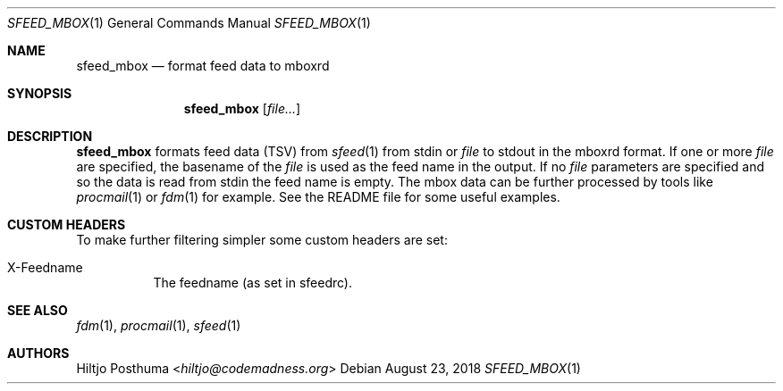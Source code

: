 .Dd August 23, 2018
.Dt SFEED_MBOX 1
.Os
.Sh NAME
.Nm sfeed_mbox
.Nd format feed data to mboxrd
.Sh SYNOPSIS
.Nm
.Op Ar file...
.Sh DESCRIPTION
.Nm
formats feed data (TSV) from
.Xr sfeed 1
from stdin or
.Ar file
to stdout in the mboxrd format.
If one or more
.Ar file
are specified, the basename of the
.Ar file
is used as the feed name in the output.
If no
.Ar file
parameters are specified and so the data is read from stdin the feed name
is empty.
The mbox data can be further processed by tools like
.Xr procmail 1
or
.Xr fdm 1
for example.
See the README file for some useful examples.
.Sh CUSTOM HEADERS
To make further filtering simpler some custom headers are set:
.Bl -tag -width Ds
.It X-Feedname
The feedname (as set in sfeedrc).
.El
.Sh SEE ALSO
.Xr fdm 1 ,
.Xr procmail 1 ,
.Xr sfeed 1
.Sh AUTHORS
.An Hiltjo Posthuma Aq Mt hiltjo@codemadness.org
